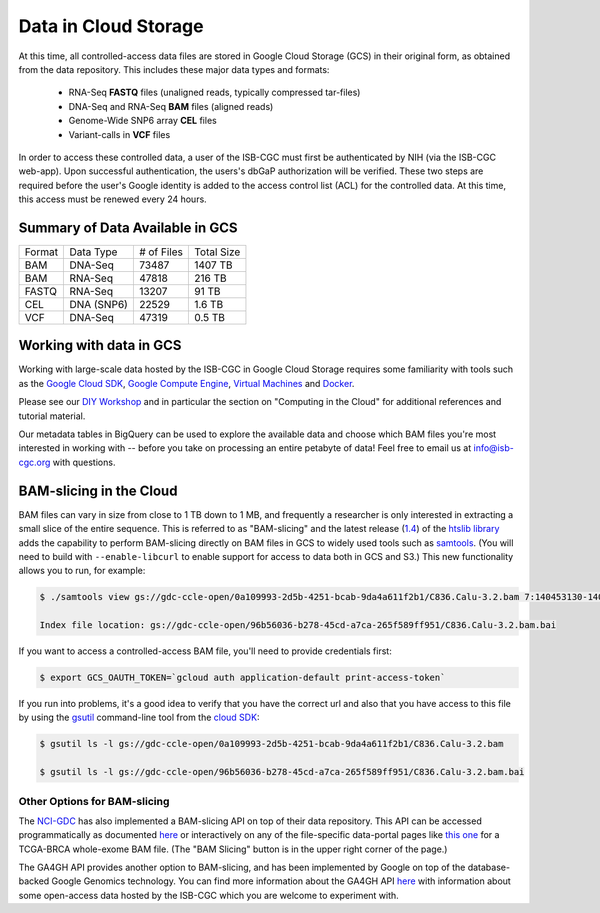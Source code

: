 ##############################
Data in Cloud Storage
##############################

At this time, all controlled-access data files are stored in Google Cloud Storage (GCS) 
in their original form, as obtained from the data repository.  This includes
these major data types and formats:

    - RNA-Seq **FASTQ** files (unaligned reads, typically compressed tar-files)
    - DNA-Seq and RNA-Seq **BAM** files (aligned reads)
    - Genome-Wide SNP6 array **CEL** files
    - Variant-calls in **VCF** files

In order to access these controlled data, a user of the ISB-CGC must first be 
authenticated by NIH (via the ISB-CGC web-app).
Upon successful authentication, the users's dbGaP authorization will be verified.  
These two steps are required before the user's
Google identity is added to the access control list (ACL) for the controlled data.  
At this time, this access must be renewed every 24 hours.


Summary of Data Available in GCS
================================

+----------+--------------+--------------+--------------+
+  Format  +   Data Type  +  # of Files  +  Total Size  +
+----------+--------------+--------------+--------------+
+  BAM     +  DNA-Seq     +     73487    +   1407 TB    +
+----------+--------------+--------------+--------------+
+  BAM     +  RNA-Seq     +     47818    +    216 TB    +
+----------+--------------+--------------+--------------+
+  FASTQ   +  RNA-Seq     +     13207    +     91 TB    +
+----------+--------------+--------------+--------------+
+  CEL     +  DNA (SNP6)  +     22529    +      1.6 TB  +
+----------+--------------+--------------+--------------+
+  VCF     +  DNA-Seq     +     47319    +      0.5 TB  +
+----------+--------------+--------------+--------------+


Working with data in GCS
========================

Working with large-scale data hosted by the ISB-CGC in Google Cloud Storage
requires some familiarity with tools such as the 
`Google Cloud SDK <https://cloud.google.com/sdk/>`_,
`Google Compute Engine <https://cloud.google.com/compute/>`_, 
`Virtual Machines <https://en.wikipedia.org/wiki/Virtual_machine>`_ and
`Docker <https://www.docker.com/what-docker#/VM>`_.

Please see our 
`DIY Workshop <http://isb-cancer-genomics-cloud.readthedocs.io/en/latest/sections/DIYWorkshop.html>`_ 
and in particular the section on "Computing in the Cloud" for additional references and tutorial material.

Our metadata tables in BigQuery can be used to explore the available data and choose
which BAM files you're most interested in working with -- before you take on 
processing an entire petabyte of data!  Feel free to email us at info@isb-cgc.org
with questions.

BAM-slicing in the Cloud
========================

BAM files can vary in size from close to 1 TB down to 1 MB, and frequently a researcher
is only interested in extracting a small slice of the entire sequence.  This is referred
to as "BAM-slicing" and the latest release (`1.4 <https://github.com/samtools/htslib/releases/tag/1.4>`_) of the 
`htslib library <https://github.com/samtools/htslib>`_ adds the capability to 
perform BAM-slicing directly on BAM files in GCS to widely used tools such as
`samtools <https://github.com/samtools/samtools>`_.  
(You will need to build with ``--enable-libcurl``
to enable support for access to data both in GCS and S3.)
This new functionality allows you to run, for example:

.. code-block:: none

   $ ./samtools view gs://gdc-ccle-open/0a109993-2d5b-4251-bcab-9da4a611f2b1/C836.Calu-3.2.bam 7:140453130-140453140
   
   Index file location: gs://gdc-ccle-open/96b56036-b278-45cd-a7ca-265f589ff951/C836.Calu-3.2.bam.bai 

If you want to access a controlled-access BAM file, you'll need to provide credentials first:

.. code-block:: none

   $ export GCS_OAUTH_TOKEN=`gcloud auth application-default print-access-token`

If you run into problems, it's a good idea to verify that you have the correct url and 
also that you have access to this file by using the 
`gsutil <https://cloud.google.com/storage/docs/gsutil>`_ command-line tool from the 
`cloud SDK <https://cloud.google.com/sdk/>`_:

.. code-block:: none

   $ gsutil ls -l gs://gdc-ccle-open/0a109993-2d5b-4251-bcab-9da4a611f2b1/C836.Calu-3.2.bam
   
   $ gsutil ls -l gs://gdc-ccle-open/96b56036-b278-45cd-a7ca-265f589ff951/C836.Calu-3.2.bam.bai   


Other Options for BAM-slicing
-----------------------------

The `NCI-GDC <https://gdc.cancer.gov/>`_ has also implemented a BAM-slicing API on top of
their data repository.  This API can be accessed programmatically as documented
`here <https://docs.gdc.cancer.gov/API/Users_Guide/BAM_Slicing/>`_ 
or interactively on any of the file-specific data-portal pages like 
`this one <https://portal.gdc.cancer.gov/files/34320460-51a0-4a7f-adb2-6f0c1ecfc4f9>`_
for a TCGA-BRCA whole-exome BAM file.  (The "BAM Slicing" button is in the upper
right corner of the page.)

The GA4GH API provides another option to BAM-slicing, and has been implemented
by Google on top of the database-backed Google Genomics technology.  You can
find more information about the GA4GH API 
`here <http://isb-cancer-genomics-cloud.readthedocs.io/en/latest/sections/data/data2/data_in_GG.html>`_
with information about some open-access data hosted by the ISB-CGC which you
are welcome to experiment with.

